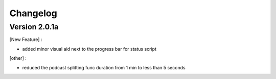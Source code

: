=========
Changelog
=========

Version 2.0.1a
==============

[New Feature] :

- added minor visual aid next to the progress bar for status script

[other] :

- reduced the podcast splitting func duration from 1 min to less than 5 seconds

